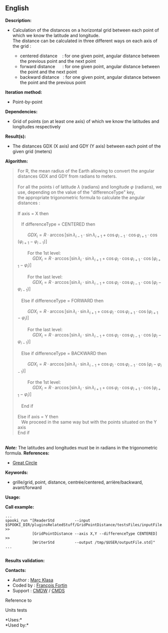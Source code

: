 ** English















*Description:*

- Calculation of the distances on a horizontal grid between each point
  of which we know the latitude and longitude.\\
  The distance can be calculated in three different ways on each axis of
  the grid :

  - centered distance    : for one given point, angular distance between
    the previous point and the next point
  - forward distance      : for one given point, angular distance
    between the point and the next point
  - backward distance   : for one given point, angular distance between
    the point and the previous point

*Iteration method:*

- Point-by-point

*Dependencies:*

- Grid of points (on at least one axis) of which we know the latitudes
  and longitudes respectively

*Result(s):*

- The distances GDX (X axis) and GDY (Y axis) between each point of the
  given grid (meters)

*Algorithm:*

#+begin_quote
  For R, the mean radius of the Earth allowing to convert the angular
  distances GDX and GDY from radians to meters.\\
  \\
  For all the points i of latitude \(\lambda\) (radians) and longitude
  \(\varphi\) (radians), we use, depending on the value of the
  "differenceType" key,\\
  the appropriate trigonometric formula to calculate the angular
  distances :\\
  \\
  If axis = X then\\
  \\
     If differenceType = CENTERED then\\
  \\
          \(\mbox{ $GDX_{i} = R \cdot \arccos[\sin \lambda_{i-1} \cdot
  \sin \lambda_{i+1} + \cos \varphi_{i-1} \cdot \cos \varphi_{i+1} \cdot
  \cos (\varphi_{i+1} - \varphi_{i-1})]$}\)\\
  \\
          For the 1st level:\\
              \(\mbox{ $GDX_{i} = R \cdot \arccos[\sin \lambda_{i} \cdot
  \sin \lambda_{i+1} + \cos \varphi_{i} \cdot \cos \varphi_{i+1} \cdot
  \cos (\varphi_{i+1} - \varphi_{i})]$}\)\\
  \\
          For the last level:\\
              \(\mbox{ $GDX_{i} = R \cdot \arccos[\sin \lambda_{i} \cdot
  \sin \lambda_{i-1} + \cos \varphi_{i} \cdot \cos \varphi_{i-1} \cdot
  \cos (\varphi_{i} - \varphi_{i-1})]$}\)\\
  \\
     Else if differenceType = FORWARD then\\
  \\
          \(\mbox{ $GDX_{i} = R \cdot \arccos[\sin \lambda_{i} \cdot
  \sin \lambda_{i+1} + \cos \varphi_{i} \cdot \cos \varphi_{i+1} \cdot
  \cos (\varphi_{i+1} - \varphi_{i})]$}\)\\
  \\
          For the last level:\\
              \(\mbox{ $GDX_{i} = R \cdot \arccos[\sin \lambda_{i} \cdot
  \sin \lambda_{i-1} + \cos \varphi_{i} \cdot \cos \varphi_{i-1} \cdot
  \cos (\varphi_{i} - \varphi_{i-1})]$}\)\\
  \\
     Else if differenceType = BACKWARD then\\
  \\
          \(\mbox{ $GDX_{i} = R \cdot \arccos[\sin \lambda_{i} \cdot
  \sin \lambda_{i-1} + \cos \varphi_{i} \cdot \cos \varphi_{i-1} \cdot
  \cos (\varphi_{i} - \varphi_{i-1})]$}\)\\
  \\
          For the 1st level:\\
              \(\mbox{ $GDX_{i} = R \cdot \arccos[\sin \lambda_{i} \cdot
  \sin \lambda_{i+1} + \cos \varphi_{i} \cdot \cos \varphi_{i+1} \cdot
  \cos (\varphi_{i+1} - \varphi_{i})]$}\)\\
  \\
     End if\\
  \\
  Else if axis = Y then\\
     We proceed in the same way but with the points situated on the Y
  axis\\
  End if
#+end_quote

\\
*/Note:/* The latitudes and longitudes must be in radians in the
trigonometric formula.
*References:*

- [[http://mathworld.wolfram.com/GreatCircle.html][Great Circle]]

*Keywords:*

- grille/grid, point, distance, centrée/centered, arrière/backward,
  avant/forward

*Usage:*

*Call example:* 

#+begin_example
   ...
   spooki_run "[ReaderStd         --input $SPOOKI_DIR/pluginsRelatedStuff/GridPointDistance/testsFiles/inputFile.std] >>
               [GridPointDistance --axis X,Y --differenceType CENTERED] >>
               [WriterStd         --output /tmp/$USER/outputFile.std]"
   ...
   
#+end_example

*Results validation:*

*Contacts:*

- Author : [[https://wiki.cmc.ec.gc.ca/wiki/User:Klasam][Marc Klasa]]
- Coded by : [[https://wiki.cmc.ec.gc.ca/wiki/User:Fortinf][François
  Fortin]]
- Support : [[https://wiki.cmc.ec.gc.ca/wiki/CMDW][CMDW]] /
  [[https://wiki.cmc.ec.gc.ca/wiki/CMDS][CMDS]]

Reference to 


Units tests



*Uses:*\\

*Used by:*\\



  

